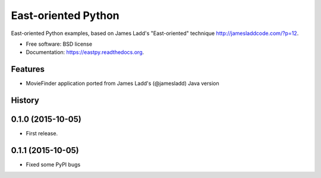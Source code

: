 ===============================
East-oriented Python
===============================

East-oriented Python examples, based on James Ladd's "East-oriented" technique http://jamesladdcode.com/?p=12.

* Free software: BSD license
* Documentation: https://eastpy.readthedocs.org.

Features
--------

* MovieFinder application ported from James Ladd's (@jamesladd) Java version




History
-------

0.1.0 (2015-10-05)
---------------------

* First release.

0.1.1 (2015-10-05)
---------------------

* Fixed some PyPI bugs


